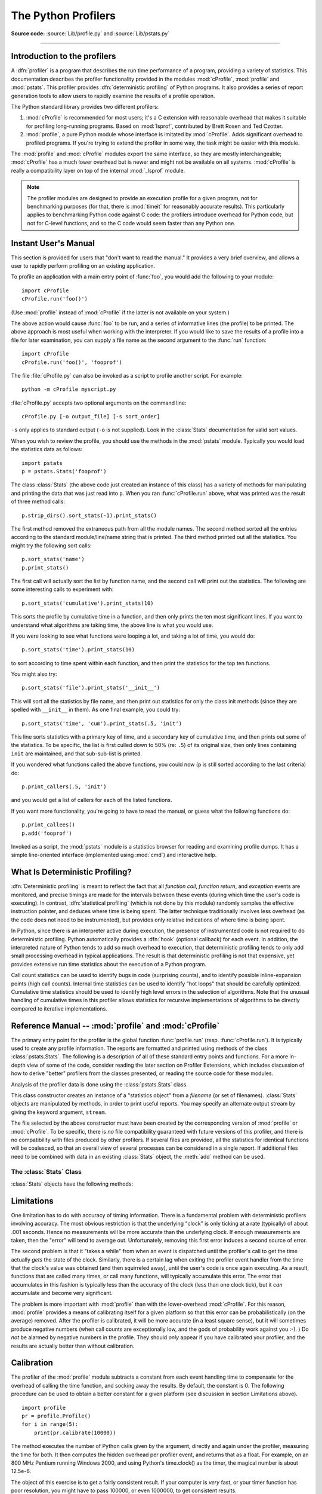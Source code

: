 .. _profile:

********************
The Python Profilers
********************

.. sectionauthor:: James Roskind

.. module:: profile
   :synopsis: Python source profiler.

**Source code:** :source:`Lib/profile.py` and :source:`Lib/pstats.py`

--------------

.. _profiler-introduction:

Introduction to the profilers
=============================

.. index::
   single: deterministic profiling
   single: profiling, deterministic

A :dfn:`profiler` is a program that describes the run time performance of a
program, providing a variety of statistics.  This documentation describes the
profiler functionality provided in the modules :mod:`cProfile`, :mod:`profile`
and :mod:`pstats`.  This profiler provides :dfn:`deterministic profiling` of
Python programs.  It also provides a series of report generation tools to allow
users to rapidly examine the results of a profile operation.

The Python standard library provides two different profilers:

1. :mod:`cProfile` is recommended for most users; it's a C extension with
   reasonable overhead that makes it suitable for profiling long-running
   programs.  Based on :mod:`lsprof`, contributed by Brett Rosen and Ted
   Czotter.

2. :mod:`profile`, a pure Python module whose interface is imitated by
   :mod:`cProfile`.  Adds significant overhead to profiled programs.  If you're
   trying to extend the profiler in some way, the task might be easier with this
   module.

The :mod:`profile` and :mod:`cProfile` modules export the same interface, so
they are mostly interchangeable; :mod:`cProfile` has a much lower overhead but
is newer and might not be available on all systems.  :mod:`cProfile` is really a
compatibility layer on top of the internal :mod:`_lsprof` module.

.. note::

   The profiler modules are designed to provide an execution profile for a given
   program, not for benchmarking purposes (for that, there is :mod:`timeit` for
   reasonably accurate results).  This particularly applies to benchmarking
   Python code against C code: the profilers introduce overhead for Python code,
   but not for C-level functions, and so the C code would seem faster than any
   Python one.


.. _profile-instant:

Instant User's Manual
=====================

This section is provided for users that "don't want to read the manual." It
provides a very brief overview, and allows a user to rapidly perform profiling
on an existing application.

To profile an application with a main entry point of :func:`foo`, you would add
the following to your module::

   import cProfile
   cProfile.run('foo()')

(Use :mod:`profile` instead of :mod:`cProfile` if the latter is not available on
your system.)

The above action would cause :func:`foo` to be run, and a series of informative
lines (the profile) to be printed.  The above approach is most useful when
working with the interpreter.  If you would like to save the results of a
profile into a file for later examination, you can supply a file name as the
second argument to the :func:`run` function::

   import cProfile
   cProfile.run('foo()', 'fooprof')

The file :file:`cProfile.py` can also be invoked as a script to profile another
script.  For example::

   python -m cProfile myscript.py

:file:`cProfile.py` accepts two optional arguments on the command line::

   cProfile.py [-o output_file] [-s sort_order]

``-s`` only applies to standard output (``-o`` is not supplied).
Look in the :class:`Stats` documentation for valid sort values.

When you wish to review the profile, you should use the methods in the
:mod:`pstats` module.  Typically you would load the statistics data as follows::

   import pstats
   p = pstats.Stats('fooprof')

The class :class:`Stats` (the above code just created an instance of this class)
has a variety of methods for manipulating and printing the data that was just
read into ``p``.  When you ran :func:`cProfile.run` above, what was printed was
the result of three method calls::

   p.strip_dirs().sort_stats(-1).print_stats()

The first method removed the extraneous path from all the module names. The
second method sorted all the entries according to the standard module/line/name
string that is printed. The third method printed out all the statistics.  You
might try the following sort calls:

.. (this is to comply with the semantics of the old profiler).

::

   p.sort_stats('name')
   p.print_stats()

The first call will actually sort the list by function name, and the second call
will print out the statistics.  The following are some interesting calls to
experiment with::

   p.sort_stats('cumulative').print_stats(10)

This sorts the profile by cumulative time in a function, and then only prints
the ten most significant lines.  If you want to understand what algorithms are
taking time, the above line is what you would use.

If you were looking to see what functions were looping a lot, and taking a lot
of time, you would do::

   p.sort_stats('time').print_stats(10)

to sort according to time spent within each function, and then print the
statistics for the top ten functions.

You might also try::

   p.sort_stats('file').print_stats('__init__')

This will sort all the statistics by file name, and then print out statistics
for only the class init methods (since they are spelled with ``__init__`` in
them).  As one final example, you could try::

   p.sort_stats('time', 'cum').print_stats(.5, 'init')

This line sorts statistics with a primary key of time, and a secondary key of
cumulative time, and then prints out some of the statistics. To be specific, the
list is first culled down to 50% (re: ``.5``) of its original size, then only
lines containing ``init`` are maintained, and that sub-sub-list is printed.

If you wondered what functions called the above functions, you could now (``p``
is still sorted according to the last criteria) do::

   p.print_callers(.5, 'init')

and you would get a list of callers for each of the listed functions.

If you want more functionality, you're going to have to read the manual, or
guess what the following functions do::

   p.print_callees()
   p.add('fooprof')

Invoked as a script, the :mod:`pstats` module is a statistics browser for
reading and examining profile dumps.  It has a simple line-oriented interface
(implemented using :mod:`cmd`) and interactive help.


.. _deterministic-profiling:

What Is Deterministic Profiling?
================================

:dfn:`Deterministic profiling` is meant to reflect the fact that all *function
call*, *function return*, and *exception* events are monitored, and precise
timings are made for the intervals between these events (during which time the
user's code is executing).  In contrast, :dfn:`statistical profiling` (which is
not done by this module) randomly samples the effective instruction pointer, and
deduces where time is being spent.  The latter technique traditionally involves
less overhead (as the code does not need to be instrumented), but provides only
relative indications of where time is being spent.

In Python, since there is an interpreter active during execution, the presence
of instrumented code is not required to do deterministic profiling.  Python
automatically provides a :dfn:`hook` (optional callback) for each event.  In
addition, the interpreted nature of Python tends to add so much overhead to
execution, that deterministic profiling tends to only add small processing
overhead in typical applications.  The result is that deterministic profiling is
not that expensive, yet provides extensive run time statistics about the
execution of a Python program.

Call count statistics can be used to identify bugs in code (surprising counts),
and to identify possible inline-expansion points (high call counts).  Internal
time statistics can be used to identify "hot loops" that should be carefully
optimized.  Cumulative time statistics should be used to identify high level
errors in the selection of algorithms.  Note that the unusual handling of
cumulative times in this profiler allows statistics for recursive
implementations of algorithms to be directly compared to iterative
implementations.


Reference Manual -- :mod:`profile` and :mod:`cProfile`
======================================================

.. module:: cProfile
   :synopsis: Python profiler


The primary entry point for the profiler is the global function
:func:`profile.run` (resp. :func:`cProfile.run`). It is typically used to create
any profile information.  The reports are formatted and printed using methods of
the class :class:`pstats.Stats`.  The following is a description of all of these
standard entry points and functions.  For a more in-depth view of some of the
code, consider reading the later section on Profiler Extensions, which includes
discussion of how to derive "better" profilers from the classes presented, or
reading the source code for these modules.


.. function:: run(command, filename=None, sort=-1)

   This function takes a single argument that can be passed to the :func:`exec`
   function, and an optional file name.  In all cases this routine attempts to
   :func:`exec` its first argument, and gather profiling statistics from the
   execution. If no file name is present, then this function automatically
   prints a simple profiling report, sorted by the standard name string
   (file/line/function-name) that is presented in each line.  The following is a
   typical output from such a call::

            2706 function calls (2004 primitive calls) in 4.504 CPU seconds

      Ordered by: standard name

      ncalls  tottime  percall  cumtime  percall filename:lineno(function)
           2    0.006    0.003    0.953    0.477 pobject.py:75(save_objects)
        43/3    0.533    0.012    0.749    0.250 pobject.py:99(evaluate)
       ...

   The first line indicates that 2706 calls were monitored.  Of those
   calls, 2004 were :dfn:`primitive`.  We define :dfn:`primitive` to
   mean that the call was not induced via recursion. The next line:
   ``Ordered by: standard name``, indicates that the text string in
   the far right column was used to sort the output. The column
   headings include:

   ncalls
      for the number of calls,

   tottime
      for the total time spent in the given function (and excluding time made in
      calls to sub-functions),

   percall
      is the quotient of ``tottime`` divided by ``ncalls``

   cumtime
      is the total time spent in this and all subfunctions (from invocation till
      exit). This figure is accurate *even* for recursive functions.

   percall
      is the quotient of ``cumtime`` divided by primitive calls

   filename:lineno(function)
      provides the respective data of each function

   When there are two numbers in the first column (for example,
   ``43/3``), then the latter is the number of primitive calls, and
   the former is the actual number of calls.  Note that when the
   function does not recurse, these two values are the same, and only
   the single figure is printed.

   If *sort* is given, it can be one of values allowed for *key*
   parameter from :meth:`pstats.Stats.sort_stats`.


.. function:: runctx(command, globals, locals, filename=None)

   This function is similar to :func:`run`, with added arguments to supply the
   globals and locals dictionaries for the *command* string.


Analysis of the profiler data is done using the :class:`pstats.Stats` class.


.. module:: pstats
   :synopsis: Statistics object for use with the profiler.


.. class:: Stats(*filenames, stream=sys.stdout)

   This class constructor creates an instance of a "statistics object"
   from a *filename* (or set of filenames).  :class:`Stats` objects
   are manipulated by methods, in order to print useful reports.  You
   may specify an alternate output stream by giving the keyword
   argument, ``stream``.

   The file selected by the above constructor must have been created
   by the corresponding version of :mod:`profile` or :mod:`cProfile`.
   To be specific, there is *no* file compatibility guaranteed with
   future versions of this profiler, and there is no compatibility
   with files produced by other profilers.  If several files are
   provided, all the statistics for identical functions will be
   coalesced, so that an overall view of several processes can be
   considered in a single report.  If additional files need to be
   combined with data in an existing :class:`Stats` object, the
   :meth:`add` method can be used.

   .. (such as the old system profiler).


.. _profile-stats:

The :class:`Stats` Class
------------------------

:class:`Stats` objects have the following methods:


.. method:: Stats.strip_dirs()

   This method for the :class:`Stats` class removes all leading path
   information from file names.  It is very useful in reducing the
   size of the printout to fit within (close to) 80 columns.  This
   method modifies the object, and the stripped information is lost.
   After performing a strip operation, the object is considered to
   have its entries in a "random" order, as it was just after object
   initialization and loading.  If :meth:`strip_dirs` causes two
   function names to be indistinguishable (they are on the same line
   of the same filename, and have the same function name), then the
   statistics for these two entries are accumulated into a single
   entry.


.. method:: Stats.add(*filenames)

   This method of the :class:`Stats` class accumulates additional profiling
   information into the current profiling object.  Its arguments should refer to
   filenames created by the corresponding version of :func:`profile.run` or
   :func:`cProfile.run`. Statistics for identically named (re: file, line, name)
   functions are automatically accumulated into single function statistics.


.. method:: Stats.dump_stats(filename)

   Save the data loaded into the :class:`Stats` object to a file named
   *filename*.  The file is created if it does not exist, and is
   overwritten if it already exists.  This is equivalent to the method
   of the same name on the :class:`profile.Profile` and
   :class:`cProfile.Profile` classes.


.. method:: Stats.sort_stats(*keys)

   This method modifies the :class:`Stats` object by sorting it
   according to the supplied criteria.  The argument is typically a
   string identifying the basis of a sort (example: ``'time'`` or
   ``'name'``).

   When more than one key is provided, then additional keys are used
   as secondary criteria when there is equality in all keys selected
   before them.  For example, ``sort_stats('name', 'file')`` will sort
   all the entries according to their function name, and resolve all
   ties (identical function names) by sorting by file name.

   Abbreviations can be used for any key names, as long as the abbreviation is
   unambiguous.  The following are the keys currently defined:

   +------------------+----------------------+
   | Valid Arg        | Meaning              |
   +==================+======================+
   | ``'calls'``      | call count           |
   +------------------+----------------------+
   | ``'cumulative'`` | cumulative time      |
   +------------------+----------------------+
   | ``'cumtime'``    | cumulative time      |
   +------------------+----------------------+
   | ``'file'``       | file name            |
   +------------------+----------------------+
   | ``'filename'``   | file name            |
   +------------------+----------------------+
   | ``'module'``     | file name            |
   +------------------+----------------------+
   | ``'ncalls'``     | call count           |
   +------------------+----------------------+
   | ``'pcalls'``     | primitive call count |
   +------------------+----------------------+
   | ``'line'``       | line number          |
   +------------------+----------------------+
   | ``'name'``       | function name        |
   +------------------+----------------------+
   | ``'nfl'``        | name/file/line       |
   +------------------+----------------------+
   | ``'stdname'``    | standard name        |
   +------------------+----------------------+
   | ``'time'``       | internal time        |
   +------------------+----------------------+
   | ``'tottime'``    | internal time        |
   +------------------+----------------------+

   Note that all sorts on statistics are in descending order (placing
   most time consuming items first), where as name, file, and line
   number searches are in ascending order (alphabetical). The subtle
   distinction between ``'nfl'`` and ``'stdname'`` is that the
   standard name is a sort of the name as printed, which means that
   the embedded line numbers get compared in an odd way.  For example,
   lines 3, 20, and 40 would (if the file names were the same) appear
   in the string order 20, 3 and 40.  In contrast, ``'nfl'`` does a
   numeric compare of the line numbers.  In fact,
   ``sort_stats('nfl')`` is the same as ``sort_stats('name', 'file',
   'line')``.

   For backward-compatibility reasons, the numeric arguments ``-1``,
   ``0``, ``1``, and ``2`` are permitted.  They are interpreted as
   ``'stdname'``, ``'calls'``, ``'time'``, and ``'cumulative'``
   respectively.  If this old style format (numeric) is used, only one
   sort key (the numeric key) will be used, and additional arguments
   will be silently ignored.

   .. For compatibility with the old profiler,


.. method:: Stats.reverse_order()

   This method for the :class:`Stats` class reverses the ordering of
   the basic list within the object.  Note that by default ascending
   vs descending order is properly selected based on the sort key of
   choice.

   .. This method is provided primarily for compatibility with the old profiler.


.. method:: Stats.print_stats(*restrictions)

   This method for the :class:`Stats` class prints out a report as
   described in the :func:`profile.run` definition.

   The order of the printing is based on the last :meth:`sort_stats`
   operation done on the object (subject to caveats in :meth:`add` and
   :meth:`strip_dirs`).

   The arguments provided (if any) can be used to limit the list down
   to the significant entries.  Initially, the list is taken to be the
   complete set of profiled functions.  Each restriction is either an
   integer (to select a count of lines), or a decimal fraction between
   0.0 and 1.0 inclusive (to select a percentage of lines), or a
   regular expression (to pattern match the standard name that is
   printed; as of Python 1.5b1, this uses the Perl-style regular
   expression syntax defined by the :mod:`re` module).  If several
   restrictions are provided, then they are applied sequentially.  For
   example::

      print_stats(.1, 'foo:')

   would first limit the printing to first 10% of list, and then only print
   functions that were part of filename :file:`.\*foo:`.  In contrast, the
   command::

      print_stats('foo:', .1)

   would limit the list to all functions having file names :file:`.\*foo:`, and
   then proceed to only print the first 10% of them.


.. method:: Stats.print_callers(*restrictions)

   This method for the :class:`Stats` class prints a list of all functions that
   called each function in the profiled database.  The ordering is identical to
   that provided by :meth:`print_stats`, and the definition of the restricting
   argument is also identical.  Each caller is reported on its own line.  The
   format differs slightly depending on the profiler that produced the stats:

   * With :mod:`profile`, a number is shown in parentheses after each caller to
     show how many times this specific call was made.  For convenience, a second
     non-parenthesized number repeats the cumulative time spent in the function
     at the right.

   * With :mod:`cProfile`, each caller is preceded by three numbers:
     the number of times this specific call was made, and the total
     and cumulative times spent in the current function while it was
     invoked by this specific caller.


.. method:: Stats.print_callees(*restrictions)

   This method for the :class:`Stats` class prints a list of all
   function that were called by the indicated function.  Aside from
   this reversal of direction of calls (re: called vs was called by),
   the arguments and ordering are identical to the
   :meth:`print_callers` method.


.. _profile-limits:

Limitations
===========

One limitation has to do with accuracy of timing information. There is a
fundamental problem with deterministic profilers involving accuracy.  The most
obvious restriction is that the underlying "clock" is only ticking at a rate
(typically) of about .001 seconds.  Hence no measurements will be more accurate
than the underlying clock.  If enough measurements are taken, then the "error"
will tend to average out. Unfortunately, removing this first error induces a
second source of error.

The second problem is that it "takes a while" from when an event is dispatched
until the profiler's call to get the time actually *gets* the state of the
clock.  Similarly, there is a certain lag when exiting the profiler event
handler from the time that the clock's value was obtained (and then squirreled
away), until the user's code is once again executing.  As a result, functions
that are called many times, or call many functions, will typically accumulate
this error. The error that accumulates in this fashion is typically less than
the accuracy of the clock (less than one clock tick), but it *can* accumulate
and become very significant.

The problem is more important with :mod:`profile` than with the lower-overhead
:mod:`cProfile`.  For this reason, :mod:`profile` provides a means of
calibrating itself for a given platform so that this error can be
probabilistically (on the average) removed. After the profiler is calibrated, it
will be more accurate (in a least square sense), but it will sometimes produce
negative numbers (when call counts are exceptionally low, and the gods of
probability work against you :-). )  Do *not* be alarmed by negative numbers in
the profile.  They should *only* appear if you have calibrated your profiler,
and the results are actually better than without calibration.


.. _profile-calibration:

Calibration
===========

The profiler of the :mod:`profile` module subtracts a constant from each event
handling time to compensate for the overhead of calling the time function, and
socking away the results.  By default, the constant is 0. The following
procedure can be used to obtain a better constant for a given platform (see
discussion in section Limitations above). ::

   import profile
   pr = profile.Profile()
   for i in range(5):
       print(pr.calibrate(10000))

The method executes the number of Python calls given by the argument, directly
and again under the profiler, measuring the time for both. It then computes the
hidden overhead per profiler event, and returns that as a float.  For example,
on an 800 MHz Pentium running Windows 2000, and using Python's time.clock() as
the timer, the magical number is about 12.5e-6.

The object of this exercise is to get a fairly consistent result. If your
computer is *very* fast, or your timer function has poor resolution, you might
have to pass 100000, or even 1000000, to get consistent results.

When you have a consistent answer, there are three ways you can use it::

   import profile

   # 1. Apply computed bias to all Profile instances created hereafter.
   profile.Profile.bias = your_computed_bias

   # 2. Apply computed bias to a specific Profile instance.
   pr = profile.Profile()
   pr.bias = your_computed_bias

   # 3. Specify computed bias in instance constructor.
   pr = profile.Profile(bias=your_computed_bias)

If you have a choice, you are better off choosing a smaller constant, and then
your results will "less often" show up as negative in profile statistics.


.. _profiler-extensions:

Extensions --- Deriving Better Profilers
========================================

The :class:`Profile` class of both modules, :mod:`profile` and :mod:`cProfile`,
were written so that derived classes could be developed to extend the profiler.
The details are not described here, as doing this successfully requires an
expert understanding of how the :class:`Profile` class works internally.  Study
the source code of the module carefully if you want to pursue this.

If all you want to do is change how current time is determined (for example, to
force use of wall-clock time or elapsed process time), pass the timing function
you want to the :class:`Profile` class constructor::

   pr = profile.Profile(your_time_func)

The resulting profiler will then call :func:`your_time_func`.

:class:`profile.Profile`
   :func:`your_time_func` should return a single number, or a list of
   numbers whose sum is the current time (like what :func:`os.times`
   returns).  If the function returns a single time number, or the
   list of returned numbers has length 2, then you will get an
   especially fast version of the dispatch routine.

   Be warned that you should calibrate the profiler class for the
   timer function that you choose.  For most machines, a timer that
   returns a lone integer value will provide the best results in terms
   of low overhead during profiling.  (:func:`os.times` is *pretty*
   bad, as it returns a tuple of floating point values).  If you want
   to substitute a better timer in the cleanest fashion, derive a
   class and hardwire a replacement dispatch method that best handles
   your timer call, along with the appropriate calibration constant.

:class:`cProfile.Profile`
   :func:`your_time_func` should return a single number.  If it
   returns integers, you can also invoke the class constructor with a
   second argument specifying the real duration of one unit of time.
   For example, if :func:`your_integer_time_func` returns times
   measured in thousands of seconds, you would construct the
   :class:`Profile` instance as follows::

      pr = profile.Profile(your_integer_time_func, 0.001)

   As the :mod:`cProfile.Profile` class cannot be calibrated, custom
   timer functions should be used with care and should be as fast as
   possible.  For the best results with a custom timer, it might be
   necessary to hard-code it in the C source of the internal
   :mod:`_lsprof` module.

